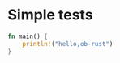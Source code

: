#+OPTIONS: ^:nil
* Simple tests
  :PROPERTIES:
  :ID:       5947c402da07c7aca0000001
  :END:
#+source: basic
#+BEGIN_SRC rust :results silent
fn main() {
    println!("hello,ob-rust")
}
#+END_SRC
